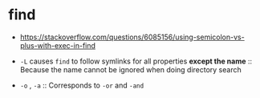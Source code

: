 * find
- https://stackoverflow.com/questions/6085156/using-semicolon-vs-plus-with-exec-in-find

- ~-L~ causes ~find~ to follow symlinks for all properties *except the name* ::
  Because the name cannot be ignored when doing directory search
- ~-o~ , ~-a~ ::
  Corresponds to ~-or~ and ~-and~
